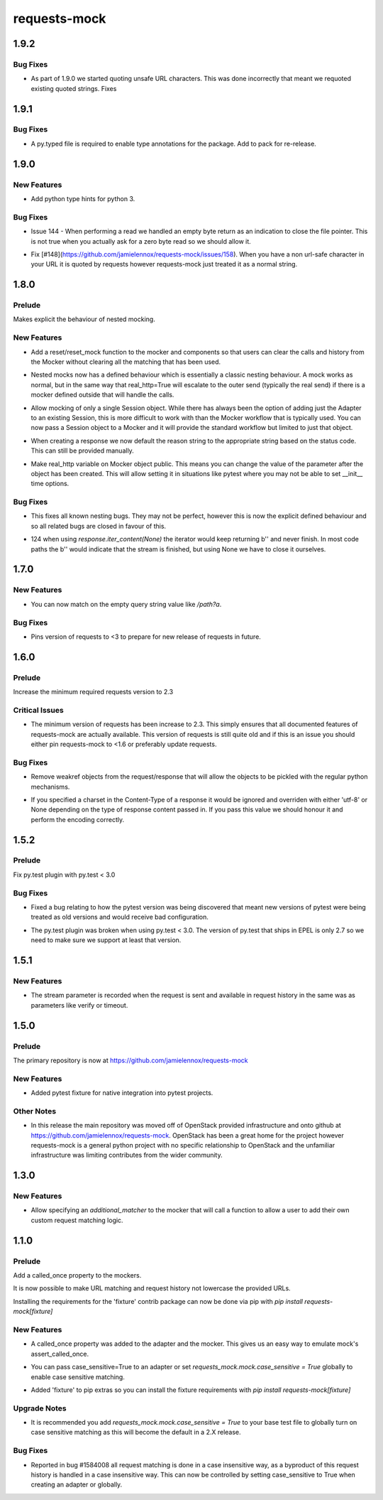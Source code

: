 =============
requests-mock
=============

.. _requests-mock_1.9.2:

1.9.2
=====

.. _requests-mock_1.9.2_Bug Fixes:

Bug Fixes
---------

.. releasenotes/notes/Fix-urlquote-of-quoted-path-84cc1ff122dba279.yaml @ b'77f1a1fef7a6bb60b1ad4bafb85159782474178d'

- As part of 1.9.0 we started quoting unsafe URL characters. This was done incorrectly that meant we requoted existing quoted strings. Fixes


.. _requests-mock_1.9.1:

1.9.1
=====

.. _requests-mock_1.9.1_Bug Fixes:

Bug Fixes
---------

.. releasenotes/notes/Add-py.typed-file-5a5cae1041dd0859.yaml @ b'78ef2d0a377355d5e0a20e6eeb6c8333f3bdf17c'

- A py.typed file is required to enable type annotations for the package. Add to pack for re-release.


.. _requests-mock_1.9.0:

1.9.0
=====

.. _requests-mock_1.9.0_New Features:

New Features
------------

.. releasenotes/notes/Support-Type-Hints-0f7d2385bd808d84.yaml @ b'402fd627cc28f76f6938c17848c6c88ff58863c0'

- Add python type hints for python 3.


.. _requests-mock_1.9.0_Bug Fixes:

Bug Fixes
---------

.. releasenotes/notes/fix-zero-bytes-read-109628b72221cfe7.yaml @ b'91bb753d62c8788d0ed72292d5e1f37ed1a365e0'

- Issue 144 - When performing a read we handled an empty byte return as an indication to close the file pointer. This is not true when you actually ask for a zero byte read so we should allow it.

.. releasenotes/notes/url-quote-path-a593190dee974a7a.yaml @ b'f072845c0cb13c6c0fb18824160639a8bb3c7fe8'

- Fix [#148](https://github.com/jamielennox/requests-mock/issues/158). When you have a non url-safe character in your URL it is quoted by requests however requests-mock just treated it as a normal string.


.. _requests-mock_1.8.0:

1.8.0
=====

.. _requests-mock_1.8.0_Prelude:

Prelude
-------

.. releasenotes/notes/explicit-nesting-behaviour-4d28c310dc4c463a.yaml @ b'b99eef22c5603dae28e35018166d95b40731ec7c'

Makes explicit the behaviour of nested mocking.


.. _requests-mock_1.8.0_New Features:

New Features
------------

.. releasenotes/notes/add-reset-function-bcef01162cab0912.yaml @ b'aeca73aeb57752315a5b6cd123b00a24e81f8c39'

- Add a reset/reset_mock function to the mocker and components so that users
  can clear the calls and history from the Mocker without clearing all the
  matching that has been used.

.. releasenotes/notes/explicit-nesting-behaviour-4d28c310dc4c463a.yaml @ b'b99eef22c5603dae28e35018166d95b40731ec7c'

- Nested mocks now has a defined behaviour which is essentially a classic
  nesting behaviour. A mock works as normal, but in the same way that
  real_http=True will escalate to the outer send (typically the real send) if
  there is a mocker defined outside that will handle the calls.

.. releasenotes/notes/session-scoped-mock-7f1c98d9a91bffc8.yaml @ b'35bfe56591f188dd169bad64b612688e55ec552c'

- Allow mocking of only a single Session object. While there has always been
  the option of adding just the Adapter to an existing Session, this is more
  difficult to work with than the Mocker workflow that is typically used. You
  can now pass a Session object to a Mocker and it will provide the standard
  workflow but limited to just that object.

.. releasenotes/notes/set-default-response-reason-f24556261bc7e9e5.yaml @ b'c2d3d248798087c6cf44e60f69679276e7a797c0'

- When creating a response we now default the reason string to the appropriate string based on the status code. This can still be provided manually.

.. releasenotes/notes/set-real-http-on-mocker-01eb26b65697466d.yaml @ b'5788dcf191728e384a73f7dee100f482dfb79a7e'

- Make real_http variable on Mocker object public. This means you can change
  the value of the parameter after the object has been created. This will
  allow setting it in situations like pytest where you may not be able to set
  __init__ time options.


.. _requests-mock_1.8.0_Bug Fixes:

Bug Fixes
---------

.. releasenotes/notes/explicit-nesting-behaviour-4d28c310dc4c463a.yaml @ b'b99eef22c5603dae28e35018166d95b40731ec7c'

- This fixes all known nesting bugs. They may not be perfect, however this is
  now the explicit defined behaviour and so all related bugs are closed in
  favour of this.

.. releasenotes/notes/fix-iter-content-none-1e29754a75273b8c.yaml @ b'7a5fc638b606507a9a1dd2dc88e95df87dd2baa7'

- 124 when using `response.iter_content(None)` the iterator would keep returning b'' and never finish. In most code paths the b'' would indicate that the stream is finished, but using None we have to close it ourselves.


.. _requests-mock_1.7.0:

1.7.0
=====

.. _requests-mock_1.7.0_New Features:

New Features
------------

.. releasenotes/notes/match-empty-query-string-e6d6976fe002da0b.yaml @ b'9210dfc1c831c4afdd698dcd9ac637ee36019439'

- You can now match on the empty query string value like `/path?a`.


.. _requests-mock_1.7.0_Bug Fixes:

Bug Fixes
---------

.. releasenotes/notes/pin-requests-version-e0f090aa31dc86c3.yaml @ b'1e2d0904f85e7987fa4b33429a2f80f156e997cf'

- Pins version of requests to <3 to prepare for new release of requests in future.


.. _requests-mock_1.6.0:

1.6.0
=====

.. _requests-mock_1.6.0_Prelude:

Prelude
-------

.. releasenotes/notes/Bump-minimum-requests-2.3-70fd287f6ea1a12e.yaml @ b'3a7c98f63d625f675c36df27724148fbe75f50a6'

Increase the minimum required requests version to 2.3


.. _requests-mock_1.6.0_Critical Issues:

Critical Issues
---------------

.. releasenotes/notes/Bump-minimum-requests-2.3-70fd287f6ea1a12e.yaml @ b'3a7c98f63d625f675c36df27724148fbe75f50a6'

- The minimum version of requests has been increase to 2.3. This simply
  ensures that all documented features of requests-mock are actually
  available. This version of requests is still quite old and if this is an
  issue you should either pin requests-mock to <1.6 or preferably update
  requests.


.. _requests-mock_1.6.0_Bug Fixes:

Bug Fixes
---------

.. releasenotes/notes/Allow-pickling-response-fe751b0a760a5001.yaml @ b'a0e8fb61e0bcadb85b0dcb1ea3b7a5d029821ee8'

- Remove weakref objects from the request/response that will allow the objects to be pickled with the regular python mechanisms.

.. releasenotes/notes/user-response-encoding-b2eea39404140164.yaml @ b'f4f3b0a631a76b73bc08757a6b78055e5a7d6835'

- If you specified a charset in the Content-Type of a response it would be
  ignored and overriden with either 'utf-8' or None depending on the type of
  response content passed in. If you pass this value we should honour it and
  perform the encoding correctly.


.. _requests-mock_1.5.2:

1.5.2
=====

.. _requests-mock_1.5.2_Prelude:

Prelude
-------

.. releasenotes/notes/py.test-2-4e7735793288ea2d.yaml @ b'acce6240de329869ef87efaf43560f4a6dfeafcd'

Fix py.test plugin with py.test < 3.0


.. _requests-mock_1.5.2_Bug Fixes:

Bug Fixes
---------

.. releasenotes/notes/fix-pytest-version-discovery-43f27e7e162ed055.yaml @ b'4909eac4a72a052b20eff76900f470fae1d328fd'

- Fixed a bug relating to how the pytest version was being discovered that meant new versions of pytest were being treated as old versions and would receive bad configuration.

.. releasenotes/notes/py.test-2-4e7735793288ea2d.yaml @ b'acce6240de329869ef87efaf43560f4a6dfeafcd'

- The py.test plugin was broken when using py.test < 3.0. The version of py.test that ships in EPEL is only 2.7 so we need to make sure we support at least that version.


.. _requests-mock_1.5.1:

1.5.1
=====

.. _requests-mock_1.5.1_New Features:

New Features
------------

.. releasenotes/notes/request-history-stream-f1d75b33adcd7e97.yaml @ b'7c82b5294f24989ef934dac8f4c58ab20b42103c'

- The stream parameter is recorded when the request is sent and available in request history in the same was as parameters like verify or timeout.


.. _requests-mock_1.5.0:

1.5.0
=====

.. _requests-mock_1.5.0_Prelude:

Prelude
-------

.. releasenotes/notes/repo-move-15e956e1d54c048b.yaml @ b'33d9cc8468f89063934a58c08eb9d04e09aae895'

The primary repository is now at https://github.com/jamielennox/requests-mock


.. _requests-mock_1.5.0_New Features:

New Features
------------

.. releasenotes/notes/pytest-7e35da8c5f2cd428.yaml @ b'a455a735d7edba5d064380eb054021a11d076f57'

- Added pytest fixture for native integration into pytest projects.


.. _requests-mock_1.5.0_Other Notes:

Other Notes
-----------

.. releasenotes/notes/repo-move-15e956e1d54c048b.yaml @ b'33d9cc8468f89063934a58c08eb9d04e09aae895'

- In this release the main repository was moved off of OpenStack provided
  infrastructure and onto github at
  https://github.com/jamielennox/requests-mock. OpenStack has been a great
  home for the project however requests-mock is a general python project with
  no specific relationship to OpenStack and the unfamiliar infrastructure was
  limiting contributes from the wider community.


.. _requests-mock_1.3.0:

1.3.0
=====

.. _requests-mock_1.3.0_New Features:

New Features
------------

.. releasenotes/notes/additional-matcher-5c5cd466a6d70080.yaml @ b'aa3e87c4ee8da57b0b71f0a9511af89002a7aa1e'

- Allow specifying an `additional_matcher` to the mocker that will call a function to allow a user to add their own custom request matching logic.


.. _requests-mock_1.1.0:

1.1.0
=====

.. _requests-mock_1.1.0_Prelude:

Prelude
-------

.. releasenotes/notes/Add-called_once-property-a69546448cbd5542.yaml @ b'0c6e567ec77681178e461c2994db16fa81aea4a8'

Add a called_once property to the mockers.


.. releasenotes/notes/case-insensitive-matching-a3143221359bbf2d.yaml @ b'1b08dcc70557b2d58c56a923e6d3176c2b64a14f'

It is now possible to make URL matching and request history not lowercase the provided URLs.


.. releasenotes/notes/fixture-extras-699a5b5fb5bd6aab.yaml @ b'6df03ed3d03d05f606bff28764e72bc0574333b7'

Installing the requirements for the 'fixture' contrib package can now be done via pip with `pip install requests-mock[fixture]`


.. _requests-mock_1.1.0_New Features:

New Features
------------

.. releasenotes/notes/Add-called_once-property-a69546448cbd5542.yaml @ b'0c6e567ec77681178e461c2994db16fa81aea4a8'

- A called_once property was added to the adapter and the mocker. This gives us an easy way to emulate mock's assert_called_once.

.. releasenotes/notes/case-insensitive-matching-a3143221359bbf2d.yaml @ b'1b08dcc70557b2d58c56a923e6d3176c2b64a14f'

- You can pass case_sensitive=True to an adapter or set `requests_mock.mock.case_sensitive = True` globally to enable case sensitive matching.

.. releasenotes/notes/fixture-extras-699a5b5fb5bd6aab.yaml @ b'6df03ed3d03d05f606bff28764e72bc0574333b7'

- Added 'fixture' to pip extras so you can install the fixture requirements with `pip install requests-mock[fixture]`


.. _requests-mock_1.1.0_Upgrade Notes:

Upgrade Notes
-------------

.. releasenotes/notes/case-insensitive-matching-a3143221359bbf2d.yaml @ b'1b08dcc70557b2d58c56a923e6d3176c2b64a14f'

- It is recommended you add `requests_mock.mock.case_sensitive = True` to your base test file to globally turn on case sensitive matching as this will become the default in a 2.X release.


.. _requests-mock_1.1.0_Bug Fixes:

Bug Fixes
---------

.. releasenotes/notes/case-insensitive-matching-a3143221359bbf2d.yaml @ b'1b08dcc70557b2d58c56a923e6d3176c2b64a14f'

- Reported in bug \#1584008 all request matching is done in a case insensitive way, as a byproduct of this request history is handled in a case insensitive way. This can now be controlled by setting case_sensitive to True when creating an adapter or globally.

